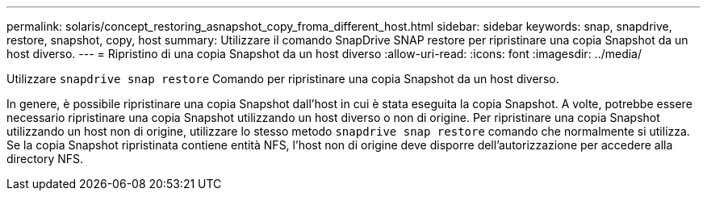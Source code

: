 ---
permalink: solaris/concept_restoring_asnapshot_copy_froma_different_host.html 
sidebar: sidebar 
keywords: snap, snapdrive, restore, snapshot, copy, host 
summary: Utilizzare il comando SnapDrive SNAP restore per ripristinare una copia Snapshot da un host diverso. 
---
= Ripristino di una copia Snapshot da un host diverso
:allow-uri-read: 
:icons: font
:imagesdir: ../media/


[role="lead"]
Utilizzare `snapdrive snap restore` Comando per ripristinare una copia Snapshot da un host diverso.

In genere, è possibile ripristinare una copia Snapshot dall'host in cui è stata eseguita la copia Snapshot. A volte, potrebbe essere necessario ripristinare una copia Snapshot utilizzando un host diverso o non di origine. Per ripristinare una copia Snapshot utilizzando un host non di origine, utilizzare lo stesso metodo `snapdrive snap restore` comando che normalmente si utilizza. Se la copia Snapshot ripristinata contiene entità NFS, l'host non di origine deve disporre dell'autorizzazione per accedere alla directory NFS.
